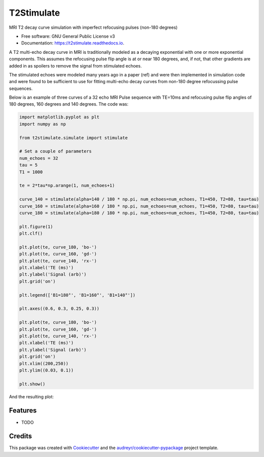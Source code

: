 ===========
T2Stimulate
===========


.. image:: https://img.shields.io/pypi/v/t2stimulate.svg
        :target: https://pypi.python.org/pypi/t2stimulate

.. image:: https://img.shields.io/travis/brechmos/t2stimulate.svg
        :target: https://travis-ci.org/brechmos/t2stimulate

.. image:: https://readthedocs.org/projects/t2stimulate/badge/?version=latest
        :target: https://t2stimulate.readthedocs.io/en/latest/?badge=latest
        :alt: Documentation Status


.. image:: https://pyup.io/repos/github/brechmos/t2stimulate/shield.svg
     :target: https://pyup.io/repos/github/brechmos/t2stimulate/
     :alt: Updates



MRI T2 decay curve simulation with imperfect refocusing pulses (non-180 degrees)


* Free software: GNU General Public License v3
* Documentation: https://t2stimulate.readthedocs.io.


A T2 multi-echo decay curve in MRI is traditionally modeled as a decaying exponential with one or more exponential
components. This assumes the refocusing pulse flip angle is at or near 180 degrees, and, if not, that other
gradients are added in as spoilers to remove the signal from stimulated echoes.

The stimulated echoes were modeled many years ago in a paper (ref) and were then implemented in simulation code and were
found to be sufficient to use for fitting multi-echo decay curves from non-180 degree refocussing
pulse sequences.

Below is an example of three curves of a 32 echo MRI Pulse sequence with TE=10ms and refocusing pulse
flip angles of 180 degrees, 160 degrees and 140 degrees. The code was:

.. code-block::

    import matplotlib.pyplot as plt
    import numpy as np

    from t2stimulate.simulate import stimulate

    # Set a couple of parameters
    num_echoes = 32
    tau = 5
    T1 = 1000

    te = 2*tau*np.arange(1, num_echoes+1)

    curve_140 = stimulate(alpha=140 / 180 * np.pi, num_echoes=num_echoes, T1=450, T2=80, tau=tau)
    curve_160 = stimulate(alpha=160 / 180 * np.pi, num_echoes=num_echoes, T1=450, T2=80, tau=tau)
    curve_180 = stimulate(alpha=180 / 180 * np.pi, num_echoes=num_echoes, T1=450, T2=80, tau=tau)

    plt.figure(1)
    plt.clf()

    plt.plot(te, curve_180, 'bo-')
    plt.plot(te, curve_160, 'gd-')
    plt.plot(te, curve_140, 'rx-')
    plt.xlabel('TE (ms)')
    plt.ylabel('Signal (arb)')
    plt.grid('on')

    plt.legend(['B1=180°', 'B1=160°', 'B1=140°'])

    plt.axes((0.6, 0.3, 0.25, 0.3))

    plt.plot(te, curve_180, 'bo-')
    plt.plot(te, curve_160, 'gd-')
    plt.plot(te, curve_140, 'rx-')
    plt.xlabel('TE (ms)')
    plt.ylabel('Signal (arb)')
    plt.grid('on')
    plt.xlim((200,250))
    plt.ylim((0.03, 0.1))

    plt.show()

And the resulting plot:

.. image:: https://github.com/brechmos/t2stimulate/blob/master/images/ex1.png?raw=true
     :alt: Example image
     :align: center



Features
--------

* TODO

Credits
-------

This package was created with Cookiecutter_ and the `audreyr/cookiecutter-pypackage`_ project template.

.. _Cookiecutter: https://github.com/audreyr/cookiecutter
.. _`audreyr/cookiecutter-pypackage`: https://github.com/audreyr/cookiecutter-pypackage
